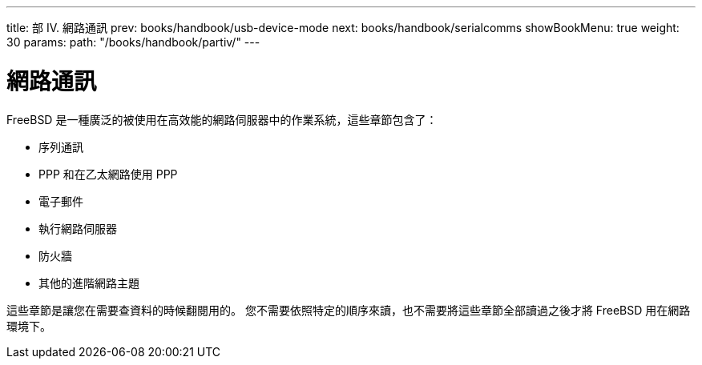 ---
title: 部 IV. 網路通訊
prev: books/handbook/usb-device-mode
next: books/handbook/serialcomms
showBookMenu: true
weight: 30
params:
  path: "/books/handbook/partiv/"
---

[[network-communication]]
= 網路通訊

FreeBSD 是一種廣泛的被使用在高效能的網路伺服器中的作業系統，這些章節包含了：

* 序列通訊
* PPP 和在乙太網路使用 PPP
* 電子郵件
* 執行網路伺服器
* 防火牆
* 其他的進階網路主題

這些章節是讓您在需要查資料的時候翻閱用的。 您不需要依照特定的順序來讀，也不需要將這些章節全部讀過之後才將 FreeBSD 用在網路環境下。
